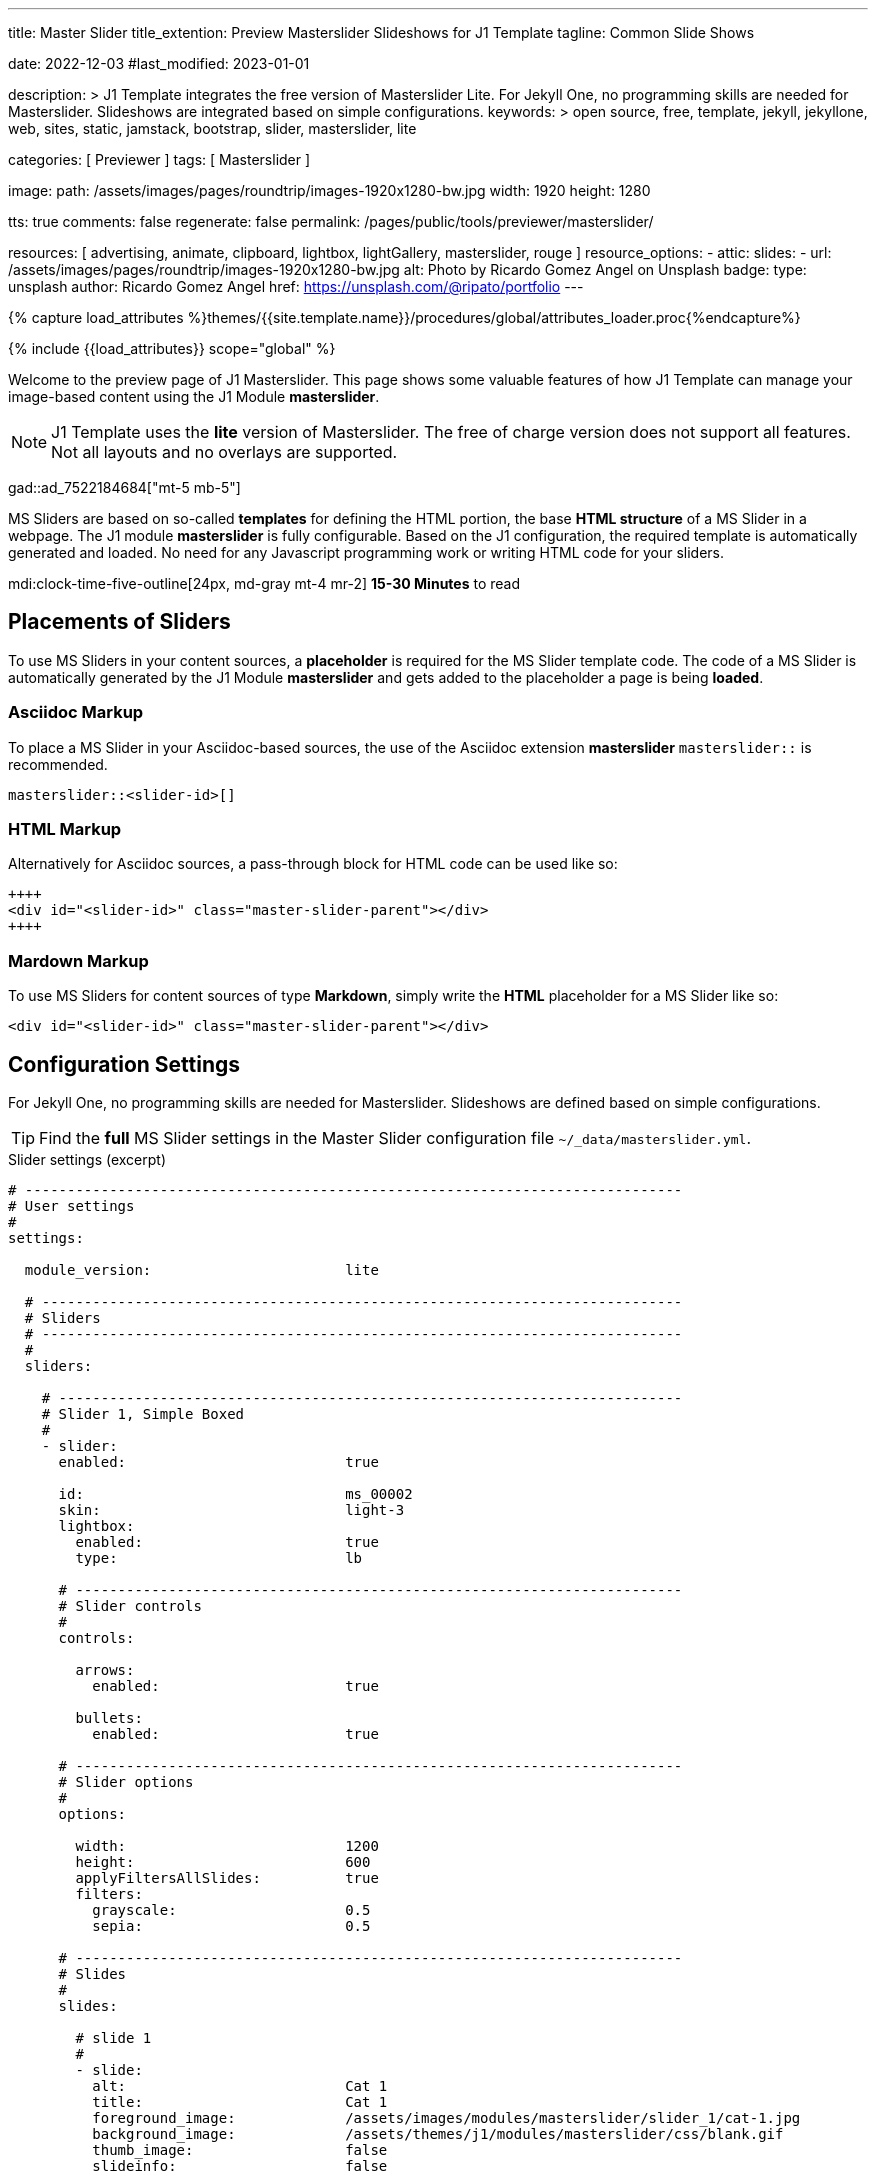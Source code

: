 ---
title:                                  Master Slider
title_extention:                        Preview Masterslider Slideshows for J1 Template
tagline:                                Common Slide Shows

date:                                   2022-12-03
#last_modified:                         2023-01-01

description: >
                                        J1 Template integrates the free version of Masterslider Lite.
                                        For Jekyll One, no programming skills are needed for Masterslider.
                                        Slideshows are integrated based on simple configurations.
keywords: >
                                        open source, free, template, jekyll, jekyllone, web,
                                        sites, static, jamstack, bootstrap,
                                        slider, masterslider, lite

categories:                             [ Previewer ]
tags:                                   [ Masterslider ]

image:
  path:                                 /assets/images/pages/roundtrip/images-1920x1280-bw.jpg
  width:                                1920
  height:                               1280

tts:                                    true
comments:                               false
regenerate:                             false
permalink:                              /pages/public/tools/previewer/masterslider/

resources:                              [ advertising, animate, clipboard, lightbox, lightGallery, masterslider, rouge ]
resource_options:
  - attic:
      slides:
        - url:                          /assets/images/pages/roundtrip/images-1920x1280-bw.jpg
          alt:                          Photo by Ricardo Gomez Angel on Unsplash
          badge:
            type:                       unsplash
            author:                     Ricardo Gomez Angel
            href:                       https://unsplash.com/@ripato/portfolio
---

// Page Initializer
// =============================================================================
// Enable the Liquid Preprocessor
:page-liquid:

// Set (local) page attributes here
// -----------------------------------------------------------------------------
// :page--attr:                         <attr-value>
:ms-slider--previewer:                  https://jekyll.one/pages/public/tools/previewer/masterslider/
:ms-module--documentation:              https://jekyll.one/pages/public/manuals/modules/masterslider/
:ms-product--template-examples:         http://masterslider.com/extra/templates/?utm_source=mslite&utm_medium=lite&utm_content=free_demo&utm_campaign=masterslider

//  Load Liquid procedures
// -----------------------------------------------------------------------------
{% capture load_attributes %}themes/{{site.template.name}}/procedures/global/attributes_loader.proc{%endcapture%}

// Load page attributes
// -----------------------------------------------------------------------------
{% include {{load_attributes}} scope="global" %}


// Page content
// ~~~~~~~~~~~~~~~~~~~~~~~~~~~~~~~~~~~~~~~~~~~~~~~~~~~~~~~~~~~~~~~~~~~~~~~~~~~~~
[role="dropcap"]
Welcome to the preview page of J1 Masterslider. This page shows some valuable
features of how J1 Template can manage your image-based content using the J1
Module *masterslider*.

[NOTE]
====
J1 Template uses the *lite* version of Masterslider. The free of charge
version does not support all features. Not all layouts and no overlays
are supported.
====

gad::ad_7522184684["mt-5 mb-5"]

MS Sliders are based on so-called *templates* for defining the HTML portion,
the base *HTML structure* of a MS Slider in a webpage. The J1 module
*masterslider* is fully configurable. Based on the J1 configuration, the
required template is automatically generated and loaded. No need for any
Javascript programming work or writing HTML code for your sliders.

mdi:clock-time-five-outline[24px, md-gray mt-4 mr-2]
*15-30 Minutes* to read

// Include sub-documents (if any)
// -----------------------------------------------------------------------------
[role="mt-5"]
== Placements of Sliders

To use MS Sliders in your content sources, a *placeholder* is required for
the MS Slider template code. The code of a MS Slider is automatically
generated by the J1 Module *masterslider* and gets added to the placeholder
a page is being *loaded*.

[role="mt-4"]
[[slider-placement-adoc]]
=== Asciidoc Markup

To place a MS Slider in your Asciidoc-based sources, the use of the Asciidoc
extension *masterslider* `masterslider::` is recommended.

[source, yaml, role="noclip"]
----
masterslider::<slider-id>[]
----

[role="mt-4"]
[[slider-placement-html]]
=== HTML Markup

Alternatively for Asciidoc sources, a pass-through block for HTML code can be
used like so:

[source, html, role="noclip"]
----
++++
<div id="<slider-id>" class="master-slider-parent"></div>
++++
----

[role="mt-4"]
[[slider-placement-markdown]]
=== Mardown Markup

To use MS Sliders for content sources of type *Markdown*, simply write the
*HTML* placeholder for a MS Slider like so:

[source, html, role="noclip"]
----
<div id="<slider-id>" class="master-slider-parent"></div>
----

[role="mt-5"]
== Configuration Settings

For Jekyll One, no programming skills are needed for Masterslider. Slideshows
are defined based on simple configurations.

[TIP]
====
Find the *full* MS Slider settings in the Master Slider configuration
file `~/_data/masterslider.yml`.
====

.Slider settings (excerpt)
[source, yaml, role="noclip"]
----
# ------------------------------------------------------------------------------
# User settings
#
settings:

  module_version:                       lite

  # ----------------------------------------------------------------------------
  # Sliders
  # ----------------------------------------------------------------------------
  #
  sliders:

    # --------------------------------------------------------------------------
    # Slider 1, Simple Boxed
    #
    - slider:
      enabled:                          true

      id:                               ms_00002
      skin:                             light-3
      lightbox:
        enabled:                        true
        type:                           lb

      # ------------------------------------------------------------------------
      # Slider controls
      #
      controls:

        arrows:
          enabled:                      true

        bullets:
          enabled:                      true

      # ------------------------------------------------------------------------
      # Slider options
      #
      options:

        width:                          1200
        height:                         600
        applyFiltersAllSlides:          true
        filters:
          grayscale:                    0.5
          sepia:                        0.5

      # ------------------------------------------------------------------------
      # Slides
      #
      slides:

        # slide 1
        #
        - slide:
          alt:                          Cat 1
          title:                        Cat 1
          foreground_image:             /assets/images/modules/masterslider/slider_1/cat-1.jpg
          background_image:             /assets/themes/j1/modules/masterslider/css/blank.gif
          thumb_image:                  false
          slideinfo:                    false

        ...
----


[role="mt-5"]
== Common Slide Shows

MS Sliders are based on so-called *templates*. A template defines the HTML
portion, the base *HTML structure* of a MS Slider placed in a webpage. The
J1 module *masterslider* is fully configurable. Based on the configuration
of an MS Slider, the template is *automatically* generated and loaded as
required. No need for any programming or writing HTML code for your
MS Sliders.

[NOTE]
====
Some of the examples are taken from the product pages of Master Slider at
link:{ms-product--template-examples}[Ready to use sample sliders, {browser-window--new}].
====

Find a selection of common, auto-generated slide shows below.


[role="mt-5"]
=== Slide Show 1

[role="mb-5"]
MS Sliders of the layout type *FullWidth* can be used as delimiters in
text-dominated pages. For a more eye-minded presentation, the function
*autoplay* of a slider can be enabled.

.MS Slider + FullWidth + Autoplay
masterslider::ms_00001[]


[role="mt-5"]
=== Slide Show 2

This MS Slider is using a quite simple configuration. This config is a good
base to try out other configuration features provided by MS Lite. Additionally,
this MS Slider is using the CSS *filter* feature of Master Slider.

Filters can be used for example to *transform* the *style* of the images
provided by a MS Slider. In this example, the MS Slider images are transformed
from style *color* to *sepia*.

[NOTE]
====
Lightbox support is only available for J1 Theme. The versions *MS Lite* and
*MS Pro* does not support lightboxes on sliders out-of-the-box.
====

[role="mt-4 mb-5"]
Click on the Lightbox symbol mdi:image-outline[24px, md-blue, mr-2, ml-2]
in the slides to see the *colored* images.

.MS Slider + Controls + Filters + Lightbox
masterslider::ms_00002[]


[role="mt-5"]
=== Slide Show 3

One of the major features of sliders is to present additional animated
elements, like text data, connected to the images presented by a MS Slider:
the *slideshow*. MS Sliders provide functions to combine images and text
elements by so-called *MSInfo* elements.

.MS Slider + MSInfo
masterslider::ms_00003[]


[role="mt-5"]
=== Slide Show 4

To give the users better control over a slideshow, MS Sliders provide complex
UI elements like *thumbs* placed side-by-side left or on the right, at the
top, or at the bottom of a slideshow.

.MS Slider + Thumb Images (right|vertical)
masterslider::ms_00004[]

[role="mt-5" mb-5]
For *image* related MS Sliders, UI elements of type thumb *image* `thumbs`
may a good choice.

.MS Slider + Thumb Images (bottom|horizontal)
masterslider::ms_00005[]


[role="mt-5"]
=== Slide Show 5

For *context* related MS Sliders, UI elements of type *tab text* elements
`tabs` may a good choice. Tab text elements can be placed side-by-side on
the right, or at the bottom of a slideshow.

.MS Slider + Text Tabs (bottom|horizontal)
masterslider::ms_00006[]

[role="mt-5 mb-5"]
A bit more *space saving* layout is achieveable by placing the text tabs
side-by-side on the right, for example.

.MS Slider + Text Tabs (right|vertical)
masterslider::ms_00007[]


[role="mt-5"]
=== Slide Show 6

A slideshow is an excellent instrument to present information with minimal
effort and space required on a webpage. For example, well-designed sliders
can be useful for presenting *featured* blog articles to your visitors.

[role="mb-5"]
The layout *partialview* for MS Sliders can help a lot. The following
slider presents a slideshow that combines an *MSInfo* element to access
blog articles and the MS Layout *partialview*.

.MS Slider + MSInfo + AutoPlay + PartialView
masterslider::ms_00008[]

[role="mt-5 mb-4"]
Focussing your readers on the *active* slide, you should take the neighbors
a bit out of sight. Bringing images in a background position is easy to do by
using CSS filters.

[TIP]
====
A good design of your slideshows is important to get the attention of your
readers and, in the very end, to generate *clicks* to your content pages.
====

.Configuration Example (exerpt)
[source, yaml, role="noclip mb-5"]
----
  # ----------------------------------------------------------------------------
  # Slider options
  #
  options:

    width:                          600
    height:                         300
    layout:                         partialview
    loop:                           true
    filters:
      brightness:                   0.8
      grayscale:                    0.5
      opacity:                      0.6
----

.MS Slider + MSInfo + Arrows + PartialView
masterslider::ms_00009[]


[role="mt-5"]
== More about MS Slider

If you're interested to learn more about MS Sliders, go for the
link:{ms-module--documentation}[MS Slider module documentation, {browser-window--new}]
to learn all options available for the J1 Module *masterslider*.

Have fun exploring the possibilies of MS Sliders.
